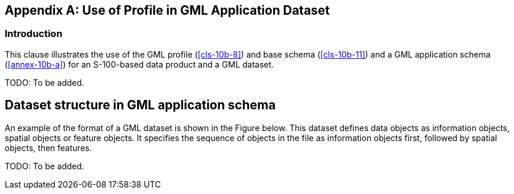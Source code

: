 [[annex-10b-b]]
[appendix,obligation=informative]
== Use of Profile in GML Application Dataset

[[cls-10b-b-1]]
=== Introduction

This clause illustrates the use of the GML profile (<<cls-10b-8>>) and base schema
(<<cls-10b-11>>) and a GML application schema (<<annex-10b-a>>) for an S-100-based data
product and a GML dataset.

TODO: To be added.

[[cls-10b-b-2]]
== Dataset structure in GML application schema

An example of the format of a GML dataset is shown in the Figure below. This dataset
defines data objects as information objects, spatial objects or feature objects. It
specifies the sequence of objects in the file as information objects first, followed by
spatial objects, then features.

TODO: To be added.
